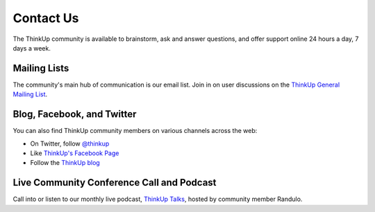 Contact Us
==========

The ThinkUp community is available to brainstorm, ask and answer questions, and offer support online 24 hours a day,
7 days a week.

Mailing Lists
-------------

The community's main hub of communication is our email list. Join in on user discussions on the
`ThinkUp General Mailing List <http://groups.google.com/group/thinkup>`_.

Blog, Facebook, and Twitter
---------------------------

You can also find ThinkUp community members on various channels across the web:

* On Twitter, follow `@thinkup <http://twitter.com/thinkup>`_
* Like `ThinkUp's Facebook Page <http://facebook.com/thinkupapp>`_
* Follow the `ThinkUp blog <http://blog.thinkup.com>`_

Live Community Conference Call and Podcast
------------------------------------------

Call into or listen to our monthly live podcast, `ThinkUp Talks <http://x2z.eu/thinkup>`_, hosted by community member
Randulo.